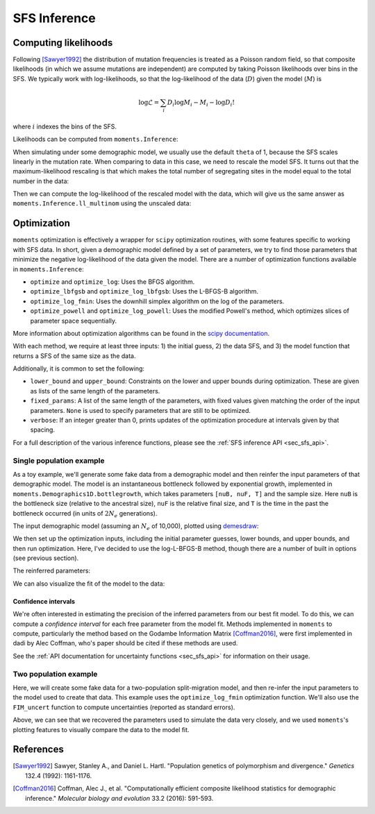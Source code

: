.. _sec_sfs_inferenc:

.. jupyter-execute::
    :hide-code:

    import matplotlib, matplotlib.pylab as plt
    plt.rcParams['legend.title_fontsize'] = 'xx-small'
    matplotlib.rc('xtick', labelsize=9)
    matplotlib.rc('ytick', labelsize=9)
    matplotlib.rc('axes', labelsize=12)
    matplotlib.rc('axes', titlesize=12)
    matplotlib.rc('legend', fontsize=10)

=============
SFS Inference
=============

*********************
Computing likelihoods
*********************

Following [Sawyer1992]_ the distribution of mutation frequencies is treated as
a Poisson random field, so that composite likelihoods (in which we assume
mutations are independent) are computed by taking Poisson likelihoods over bins
in the SFS. We typically work with log-likelihoods, so that the log-likelihood
of the data (:math:`D`) given the model (:math:`M`) is

.. math::
    \log{\mathcal{L}} = \sum_{i} D_i \log{M_i} - M_i - \log{D_i !}

where :math:`i` indexes the bins of the SFS.

Likelihoods can be computed from ``moments.Inference``:

.. jupyter-execute::

    import moments
    import numpy as np

    theta = 1000
    model = theta * moments.Demographics1D.snm([10])

    data = model.sample()

    print(model)
    print(data)

.. jupyter-execute::

    print(moments.Inference.ll(model, data))

When simulating under some demographic model, we usually use the default ``theta``
of 1, because the SFS scales linearly in the mutation rate. When comparing to data
in this case, we need to rescale the model SFS. It turns out that the
maximum-likelihood rescaling is that which makes the total number of segregating
sites in the model equal to the total number in the data:

.. jupyter-execute::

    data = moments.Spectrum([0, 3900, 1500, 1200, 750, 720, 600, 400, 0])
    model = moments.Demographics1D.two_epoch((2.0, 0.1), [8])

    print("Number of segregating sites in data:", data.S())
    print("Number of segregating sites in model:", model.S())
    print("Ratio of segregating sites:", data.S() / model.S())

    opt_theta = moments.Inference.optimal_sfs_scaling(model, data)
    print("Optimal theta:", opt_theta)

Then we can compute the log-likelihood of the rescaled model with the data, which
will give us the same answer as ``moments.Inference.ll_multinom`` using the unscaled
data:

.. jupyter-execute::

    print(moments.Inference.ll(opt_theta * model, data))
    print(moments.Inference.ll_multinom(model, data))

************
Optimization
************

``moments`` optimization is effectively a wrapper for ``scipy`` optimization
routines, with some features specific to working with SFS data. In short, given
a demographic model defined by a set of parameters, we try to find those parameters
that minimize the negative log-likelihood of the data given the model. There are
a number of optimization functions available in ``moments.Inference``:

- ``optimize`` and ``optimize_log``: Uses the BFGS algorithm.
- ``optimize_lbfgsb`` and ``optimize_log_lbfgsb``: Uses the L-BFGS-B algorithm.
- ``optimize_log_fmin``: Uses the downhill simplex algorithm on the log of
  the parameters.
- ``optimize_powell`` and ``optimize_log_powell``: Uses the modified Powell's
  method, which optimizes slices of parameter space sequentially.

More information about optimization algorithms can be found in the
`scipy documentation <https://docs.scipy.org/doc/scipy/reference/optimize.html>`_.

With each method, we require at least three inputs: 1) the initial guess, 2) the
data SFS, and 3) the model function that returns a SFS of the same size as the data.

Additionally, it is common to set the following:

- ``lower_bound`` and ``upper_bound``: Constraints on the lower and upper
  bounds during optimization. These are given as lists of the same length of
  the parameters.
- ``fixed_params``: A list of the same length of the parameters, with fixed
  values given matching the order of the input parameters. ``None`` is used to
  specify parameters that are still to be optimized.
- ``verbose``: If an integer greater than 0, prints updates of the optimization
  procedure at intervals given by that spacing.

For a full description of the various inference functions, please see the
:ref:`SFS inference API <sec_sfs_api>`.

Single population example
-------------------------

As a toy example, we'll generate some fake data from a demographic model
and then reinfer the input parameters of that demographic model. The
model is an instantaneous bottleneck followed by exponential growth,
implemented in ``moments.Demographics1D.bottlegrowth``, which takes
parameters ``[nuB, nuF, T]`` and the sample size. Here ``nuB`` is the
bottleneck size (relative to the ancestral size), ``nuF`` is the relative
final size, and ``T`` is the time in the past the bottleneck occurred
(in units of :math:`2N_e` generations).

.. jupyter-execute::

    nuB = 0.2
    nuF = 3.0
    T = 0.4

    n = 60  # the haploid sample size

    fs = moments.Demographics1D.bottlegrowth([nuB, nuF, T], [n])

    theta = 2000  # the scaled mutation rate (4*Ne*u*L)
    fs = theta * fs
    data = fs.sample()

The input demographic model (assuming an :math:`N_e` of 10,000), plotted using
`demesdraw <https://github.com/grahamgower/demesdraw>`_:

.. jupyter-execute::
    :hide-code:

    Ne = 1e4
    import demes, demesdraw, matplotlib.pylab as plt
    b = demes.Builder()
    b.add_deme("x", epochs=[
        dict(start_size=Ne, end_time=2*T*Ne),
        dict(start_size=nuB*Ne, end_size=nuF*Ne, end_time=0)])
    g = b.resolve()
    demesdraw.size_history(g, invert_x=True)
    plt.show()

We then set up the optimization inputs, including the initial parameter
guesses, lower bounds, and upper bounds, and then run optimization. Here,
I've decided to use the log-L-BFGS-B method, though there are a number of
built in options (see previous section).

.. jupyter-execute::

    p0 = [0.2, 3.0, 0.4]
    lower_bound = [0, 0, 0]
    upper_bound = [None, None, None]
    p_guess = moments.Misc.perturb_params(p0, fold=1,
        lower_bound=lower_bound, upper_bound=upper_bound)

    model_func = moments.Demographics1D.bottlegrowth

    opt_params = moments.Inference.optimize_log_lbfgsb(
        p0, data, model_func,
        lower_bound=lower_bound,
        upper_bound=upper_bound)

    model = model_func(opt_params, data.sample_sizes)
    opt_theta = moments.Inference.optimal_sfs_scaling(model, data)
    model = model * opt_theta

The reinferred parameters:

.. jupyter-execute::
    :hide-code:

    print_params = p0 + [theta]
    print_opt = np.concatenate((opt_params, [opt_theta]))
    print("Params\tnuB\tnuF\tT\ttheta")
    print(f"Input\t" + "\t".join([str(p) for p in print_params]))
    print(f"Refit\t" + "\t".join([f"{p:.4}" for p in print_opt]))


We can also visualize the fit of the model to the data:

.. jupyter-execute::

    moments.Plotting.plot_1d_comp_Poisson(model, data)

Confidence intervals
____________________

We're often interested in estimating the precision of the inferred parameters
from our best fit model. To do this, we can compute a *confidence interval* for
each free parameter from the model fit. Methods implemented in ``moments`` to
compute, particularly the method based on the Godambe Information Matrix
[Coffman2016]_, were first implemented in dadi by Alec Coffman, who's paper
should be cited if these methods are used.

See the :ref:`API documentation for uncertainty functions <sec_sfs_api>` for
information on their usage.

Two population example
----------------------

Here, we will create some fake data for a two-population split-migration model,
and then re-infer the input parameters to the model used to create that data.
This example uses the ``optimize_log_fmin`` optimization function. We'll also
use the ``FIM_uncert`` function to compute uncertainties (reported as standard
errors).

.. jupyter-execute::

    input_theta = 10000
    params = [2.0, 3.0, 0.2, 2.0]
    model_func = moments.Demographics2D.split_mig
    model = model_func(params, [20, 20])
    model = input_theta * model
    data = model.sample()

    p_guess = [2, 2, .1, 4]
    lower_bound = [1e-3, 1e-3, 1e-3, 1e-3]
    upper_bound = [10, 10, 1, 10]

    p_guess = moments.Misc.perturb_params(
        p_guess, lower_bound=lower_bound, upper_bound=upper_bound)

    opt_params = moments.Inference.optimize_log_fmin(
        p_guess, data, model_func,
        lower_bound=lower_bound, upper_bound=upper_bound,
        verbose=20) # report every 20 iterations

    refit_theta = moments.Inference.optimal_sfs_scaling(
        model_func(opt_params, data.sample_sizes), data)

    uncerts = moments.Godambe.FIM_uncert(
        model_func, opt_params, data)

    print_params = params + [input_theta]
    print_opt = np.concatenate((opt_params, [refit_theta]))

    print("Params\tnu1\tnu2\tT_div\tm_sym\ttheta")
    print(f"Input\t" + "\t".join([str(p) for p in print_params]))
    print(f"Refit\t" + "\t".join([f"{p:.4}" for p in print_opt]))
    print(f"Std-err\t" + "\t".join([f"{u:.3}" for u in uncerts]))

    moments.Plotting.plot_2d_comp_multinom(
        model_func(opt_params, data.sample_sizes), data)

Above, we can see that we recovered the parameters used to simulate the data
very closely, and we used ``moments``'s plotting features to visually compare
the data to the model fit.


**********
References
**********

.. [Sawyer1992]
    Sawyer, Stanley A., and Daniel L. Hartl. "Population genetics of polymorphism and divergence." *Genetics* 132.4 (1992): 1161-1176.

.. [Coffman2016]
   Coffman, Alec J., et al. "Computationally efficient composite likelihood statistics for demographic inference." *Molecular biology and evolution* 33.2 (2016): 591-593.
